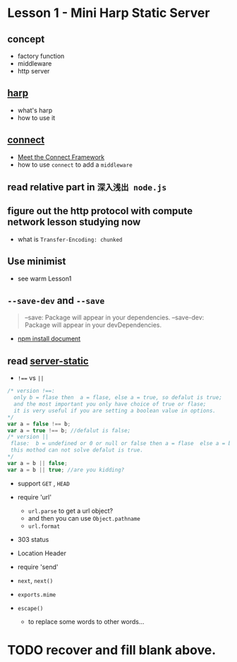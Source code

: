 * Lesson 1 - Mini Harp Static Server
** concept
   + factory function  
   + middleware
   + http server

** [[http://harpjs.com][harp]]
+ what's harp 
+ how to use it 
** [[http://www.senchalabs.org/connect/][connect]]
  + [[http://code.tutsplus.com/tutorials/meet-the-connect-framework--net-31220][Meet the Connect Framework]]
  + how to use =connect= to add a =middleware=
** read relative part in =深入浅出 node.js=
** figure out the http protocol with compute network lesson studying now
  + what is =Transfer-Encoding: chunked=

** Use minimist
   + see warm Lesson1 
** =--save-dev= and =--save=
#+BEGIN_QUOTE
--save: Package will appear in your dependencies.
--save-dev: Package will appear in your devDependencies.
#+END_QUOTE
+ [[https://www.npmjs.org/doc/cli/npm-install.html][npm install document]]

** read [[https://github.com/expressjs/serve-static/blob/e7c792749fd2e3f482a5963f43c4a05d42e4863e/index.js#L17-L42][server-static]]
+ ~!==~ vs ~||~
#+BEGIN_SRC js
/* version !==:
  only b = flase then  a = flase, else a = true, so defalut is true;
  and the most important you only have choice of true or flase;
  it is very useful if you are setting a boolean value in options.
*/
var a = false !== b;
var a = true !== b; //defalut is false;
/* version ||
 flase:  b = undefined or 0 or null or false then a = flase  else a = b , defalut is false,
 this mothod can not solve defalut is true.
*/
var a = b || false;
var a = b || true; //are you kidding?
#+END_SRC

+ support =GET= , =HEAD=

+ require 'url'
  - =url.parse= to get a url object?
  - and then you can use =Object.pathname=
  - =url.format=

+ 303 status

+ Location Header

+ require 'send'

+ =next=, =next()=

+ =exports.mime=

+ =escape()=
  - to replace some words to other words...


* TODO recover and fill blank above.

